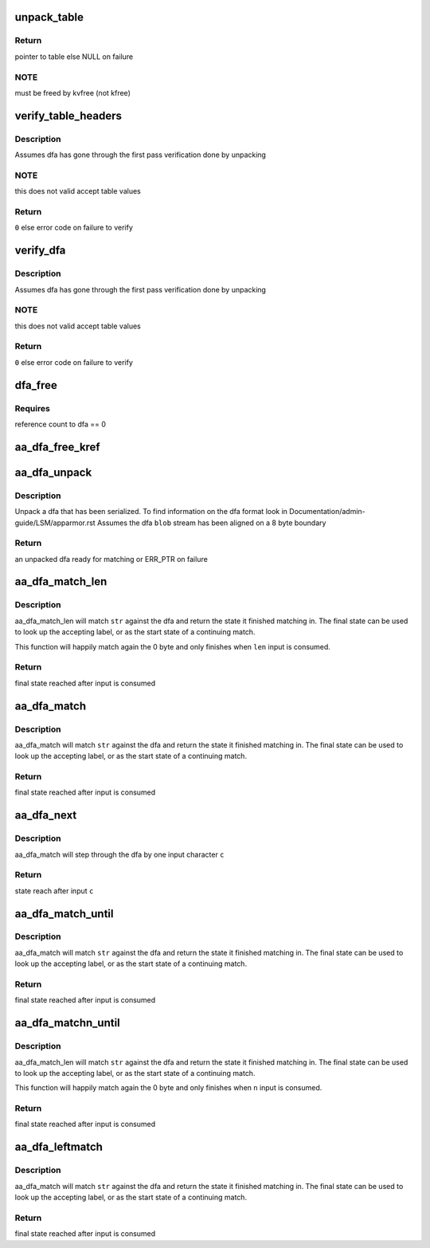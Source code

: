 .. -*- coding: utf-8; mode: rst -*-
.. src-file: security/apparmor/match.c

.. _`unpack_table`:

unpack_table
============

.. c:function:: struct table_header *unpack_table(char *blob, size_t bsize)

    unpack a dfa table (one of accept, default, base, next check)

    :param blob:
        data to unpack (NOT NULL)
    :type blob: char \*

    :param bsize:
        size of blob
    :type bsize: size_t

.. _`unpack_table.return`:

Return
------

pointer to table else NULL on failure

.. _`unpack_table.note`:

NOTE
----

must be freed by kvfree (not kfree)

.. _`verify_table_headers`:

verify_table_headers
====================

.. c:function:: int verify_table_headers(struct table_header **tables, int flags)

    verify that the tables headers are as expected \ ``tables``\  - array of dfa tables to check (NOT NULL)

    :param tables:
        *undescribed*
    :type tables: struct table_header \*\*

    :param flags:
        flags controlling what type of accept table are acceptable
    :type flags: int

.. _`verify_table_headers.description`:

Description
-----------

Assumes dfa has gone through the first pass verification done by unpacking

.. _`verify_table_headers.note`:

NOTE
----

this does not valid accept table values

.. _`verify_table_headers.return`:

Return
------

\ ``0``\  else error code on failure to verify

.. _`verify_dfa`:

verify_dfa
==========

.. c:function:: int verify_dfa(struct aa_dfa *dfa)

    verify that transitions and states in the tables are in bounds.

    :param dfa:
        dfa to test  (NOT NULL)
    :type dfa: struct aa_dfa \*

.. _`verify_dfa.description`:

Description
-----------

Assumes dfa has gone through the first pass verification done by unpacking

.. _`verify_dfa.note`:

NOTE
----

this does not valid accept table values

.. _`verify_dfa.return`:

Return
------

\ ``0``\  else error code on failure to verify

.. _`dfa_free`:

dfa_free
========

.. c:function:: void dfa_free(struct aa_dfa *dfa)

    free a dfa allocated by aa_dfa_unpack

    :param dfa:
        the dfa to free  (MAYBE NULL)
    :type dfa: struct aa_dfa \*

.. _`dfa_free.requires`:

Requires
--------

reference count to dfa == 0

.. _`aa_dfa_free_kref`:

aa_dfa_free_kref
================

.. c:function:: void aa_dfa_free_kref(struct kref *kref)

    free aa_dfa by kref (called by aa_put_dfa)

    :param kref:
        *undescribed*
    :type kref: struct kref \*

.. _`aa_dfa_unpack`:

aa_dfa_unpack
=============

.. c:function:: struct aa_dfa *aa_dfa_unpack(void *blob, size_t size, int flags)

    unpack the binary tables of a serialized dfa

    :param blob:
        aligned serialized stream of data to unpack  (NOT NULL)
    :type blob: void \*

    :param size:
        size of data to unpack
    :type size: size_t

    :param flags:
        flags controlling what type of accept tables are acceptable
    :type flags: int

.. _`aa_dfa_unpack.description`:

Description
-----------

Unpack a dfa that has been serialized.  To find information on the dfa
format look in Documentation/admin-guide/LSM/apparmor.rst
Assumes the dfa \ ``blob``\  stream has been aligned on a 8 byte boundary

.. _`aa_dfa_unpack.return`:

Return
------

an unpacked dfa ready for matching or ERR_PTR on failure

.. _`aa_dfa_match_len`:

aa_dfa_match_len
================

.. c:function:: unsigned int aa_dfa_match_len(struct aa_dfa *dfa, unsigned int start, const char *str, int len)

    traverse \ ``dfa``\  to find state \ ``str``\  stops at

    :param dfa:
        the dfa to match \ ``str``\  against  (NOT NULL)
    :type dfa: struct aa_dfa \*

    :param start:
        the state of the dfa to start matching in
    :type start: unsigned int

    :param str:
        the string of bytes to match against the dfa  (NOT NULL)
    :type str: const char \*

    :param len:
        length of the string of bytes to match
    :type len: int

.. _`aa_dfa_match_len.description`:

Description
-----------

aa_dfa_match_len will match \ ``str``\  against the dfa and return the state it
finished matching in. The final state can be used to look up the accepting
label, or as the start state of a continuing match.

This function will happily match again the 0 byte and only finishes
when \ ``len``\  input is consumed.

.. _`aa_dfa_match_len.return`:

Return
------

final state reached after input is consumed

.. _`aa_dfa_match`:

aa_dfa_match
============

.. c:function:: unsigned int aa_dfa_match(struct aa_dfa *dfa, unsigned int start, const char *str)

    traverse \ ``dfa``\  to find state \ ``str``\  stops at

    :param dfa:
        the dfa to match \ ``str``\  against  (NOT NULL)
    :type dfa: struct aa_dfa \*

    :param start:
        the state of the dfa to start matching in
    :type start: unsigned int

    :param str:
        the null terminated string of bytes to match against the dfa (NOT NULL)
    :type str: const char \*

.. _`aa_dfa_match.description`:

Description
-----------

aa_dfa_match will match \ ``str``\  against the dfa and return the state it
finished matching in. The final state can be used to look up the accepting
label, or as the start state of a continuing match.

.. _`aa_dfa_match.return`:

Return
------

final state reached after input is consumed

.. _`aa_dfa_next`:

aa_dfa_next
===========

.. c:function:: unsigned int aa_dfa_next(struct aa_dfa *dfa, unsigned int state, const char c)

    step one character to the next state in the dfa

    :param dfa:
        the dfa to traverse (NOT NULL)
    :type dfa: struct aa_dfa \*

    :param state:
        the state to start in
    :type state: unsigned int

    :param c:
        the input character to transition on
    :type c: const char

.. _`aa_dfa_next.description`:

Description
-----------

aa_dfa_match will step through the dfa by one input character \ ``c``\ 

.. _`aa_dfa_next.return`:

Return
------

state reach after input \ ``c``\ 

.. _`aa_dfa_match_until`:

aa_dfa_match_until
==================

.. c:function:: unsigned int aa_dfa_match_until(struct aa_dfa *dfa, unsigned int start, const char *str, const char **retpos)

    traverse \ ``dfa``\  until accept state or end of input

    :param dfa:
        the dfa to match \ ``str``\  against  (NOT NULL)
    :type dfa: struct aa_dfa \*

    :param start:
        the state of the dfa to start matching in
    :type start: unsigned int

    :param str:
        the null terminated string of bytes to match against the dfa (NOT NULL)
    :type str: const char \*

    :param retpos:
        first character in str after match OR end of string
    :type retpos: const char \*\*

.. _`aa_dfa_match_until.description`:

Description
-----------

aa_dfa_match will match \ ``str``\  against the dfa and return the state it
finished matching in. The final state can be used to look up the accepting
label, or as the start state of a continuing match.

.. _`aa_dfa_match_until.return`:

Return
------

final state reached after input is consumed

.. _`aa_dfa_matchn_until`:

aa_dfa_matchn_until
===================

.. c:function:: unsigned int aa_dfa_matchn_until(struct aa_dfa *dfa, unsigned int start, const char *str, int n, const char **retpos)

    traverse \ ``dfa``\  until accept or \ ``n``\  bytes consumed

    :param dfa:
        the dfa to match \ ``str``\  against  (NOT NULL)
    :type dfa: struct aa_dfa \*

    :param start:
        the state of the dfa to start matching in
    :type start: unsigned int

    :param str:
        the string of bytes to match against the dfa  (NOT NULL)
    :type str: const char \*

    :param n:
        length of the string of bytes to match
    :type n: int

    :param retpos:
        first character in str after match OR str + n
    :type retpos: const char \*\*

.. _`aa_dfa_matchn_until.description`:

Description
-----------

aa_dfa_match_len will match \ ``str``\  against the dfa and return the state it
finished matching in. The final state can be used to look up the accepting
label, or as the start state of a continuing match.

This function will happily match again the 0 byte and only finishes
when \ ``n``\  input is consumed.

.. _`aa_dfa_matchn_until.return`:

Return
------

final state reached after input is consumed

.. _`aa_dfa_leftmatch`:

aa_dfa_leftmatch
================

.. c:function:: unsigned int aa_dfa_leftmatch(struct aa_dfa *dfa, unsigned int start, const char *str, unsigned int *count)

    traverse \ ``dfa``\  to find state \ ``str``\  stops at

    :param dfa:
        the dfa to match \ ``str``\  against  (NOT NULL)
    :type dfa: struct aa_dfa \*

    :param start:
        the state of the dfa to start matching in
    :type start: unsigned int

    :param str:
        the null terminated string of bytes to match against the dfa (NOT NULL)
    :type str: const char \*

    :param count:
        current count of longest left.
    :type count: unsigned int \*

.. _`aa_dfa_leftmatch.description`:

Description
-----------

aa_dfa_match will match \ ``str``\  against the dfa and return the state it
finished matching in. The final state can be used to look up the accepting
label, or as the start state of a continuing match.

.. _`aa_dfa_leftmatch.return`:

Return
------

final state reached after input is consumed

.. This file was automatic generated / don't edit.

